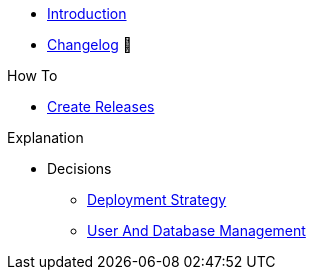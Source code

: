 * xref:index.adoc[Introduction]
* https://github.com/vshn/appcat-service-postgresql/releases[Changelog,window=_blank] 🔗

.Tutorials
//* xref:tutorials/example.adoc[Example Tutorial]

.How To
* xref:how-tos/create-releases.adoc[Create Releases]

.Technical reference
//* xref:references/example.adoc[Example Reference]

.Explanation
* Decisions
** xref:explanations/decision-deployment-strategy.adoc[Deployment Strategy]
** xref:explanations/decision-usermanagement.adoc[User And Database Management]
